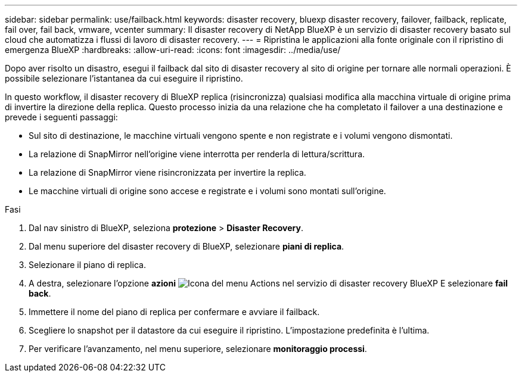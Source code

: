 ---
sidebar: sidebar 
permalink: use/failback.html 
keywords: disaster recovery, bluexp disaster recovery, failover, failback, replicate, fail over, fail back, vmware, vcenter 
summary: Il disaster recovery di NetApp BlueXP è un servizio di disaster recovery basato sul cloud che automatizza i flussi di lavoro di disaster recovery. 
---
= Ripristina le applicazioni alla fonte originale con il ripristino di emergenza BlueXP
:hardbreaks:
:allow-uri-read: 
:icons: font
:imagesdir: ../media/use/


[role="lead"]
Dopo aver risolto un disastro, esegui il failback dal sito di disaster recovery al sito di origine per tornare alle normali operazioni. È possibile selezionare l'istantanea da cui eseguire il ripristino.

In questo workflow, il disaster recovery di BlueXP replica (risincronizza) qualsiasi modifica alla macchina virtuale di origine prima di invertire la direzione della replica. Questo processo inizia da una relazione che ha completato il failover a una destinazione e prevede i seguenti passaggi:

* Sul sito di destinazione, le macchine virtuali vengono spente e non registrate e i volumi vengono dismontati.
* La relazione di SnapMirror nell'origine viene interrotta per renderla di lettura/scrittura.
* La relazione di SnapMirror viene risincronizzata per invertire la replica.
* Le macchine virtuali di origine sono accese e registrate e i volumi sono montati sull'origine.


.Fasi
. Dal nav sinistro di BlueXP, seleziona *protezione* > *Disaster Recovery*.
. Dal menu superiore del disaster recovery di BlueXP, selezionare *piani di replica*.
. Selezionare il piano di replica.
. A destra, selezionare l'opzione *azioni* image:../use/icon-horizontal-dots.png["Icona del menu Actions nel servizio di disaster recovery BlueXP"]  E selezionare *fail back*.
. Immettere il nome del piano di replica per confermare e avviare il failback.
. Scegliere lo snapshot per il datastore da cui eseguire il ripristino. L'impostazione predefinita è l'ultima.
. Per verificare l'avanzamento, nel menu superiore, selezionare *monitoraggio processi*.

